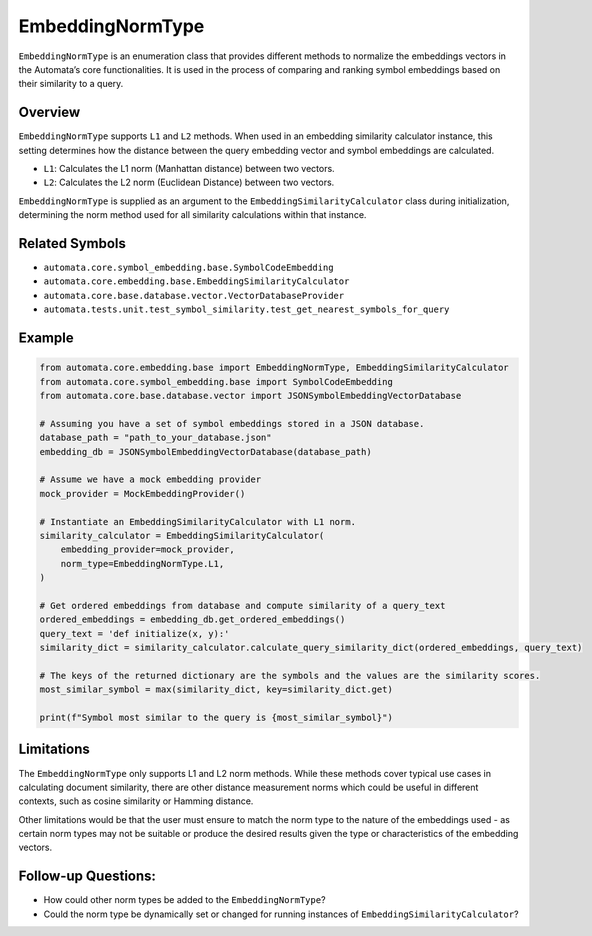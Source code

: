 EmbeddingNormType
=================

``EmbeddingNormType`` is an enumeration class that provides different
methods to normalize the embeddings vectors in the Automata’s core
functionalities. It is used in the process of comparing and ranking
symbol embeddings based on their similarity to a query.

Overview
--------

``EmbeddingNormType`` supports ``L1`` and ``L2`` methods. When used in
an embedding similarity calculator instance, this setting determines how
the distance between the query embedding vector and symbol embeddings
are calculated.

-  ``L1``: Calculates the L1 norm (Manhattan distance) between two
   vectors.
-  ``L2``: Calculates the L2 norm (Euclidean Distance) between two
   vectors.

``EmbeddingNormType`` is supplied as an argument to the
``EmbeddingSimilarityCalculator`` class during initialization,
determining the norm method used for all similarity calculations within
that instance.

Related Symbols
---------------

-  ``automata.core.symbol_embedding.base.SymbolCodeEmbedding``
-  ``automata.core.embedding.base.EmbeddingSimilarityCalculator``
-  ``automata.core.base.database.vector.VectorDatabaseProvider``
-  ``automata.tests.unit.test_symbol_similarity.test_get_nearest_symbols_for_query``

Example
-------

.. code:: python

   from automata.core.embedding.base import EmbeddingNormType, EmbeddingSimilarityCalculator
   from automata.core.symbol_embedding.base import SymbolCodeEmbedding
   from automata.core.base.database.vector import JSONSymbolEmbeddingVectorDatabase

   # Assuming you have a set of symbol embeddings stored in a JSON database.
   database_path = "path_to_your_database.json"
   embedding_db = JSONSymbolEmbeddingVectorDatabase(database_path)

   # Assume we have a mock embedding provider 
   mock_provider = MockEmbeddingProvider()

   # Instantiate an EmbeddingSimilarityCalculator with L1 norm.
   similarity_calculator = EmbeddingSimilarityCalculator(
       embedding_provider=mock_provider,
       norm_type=EmbeddingNormType.L1,
   )

   # Get ordered embeddings from database and compute similarity of a query_text
   ordered_embeddings = embedding_db.get_ordered_embeddings()
   query_text = 'def initialize(x, y):'
   similarity_dict = similarity_calculator.calculate_query_similarity_dict(ordered_embeddings, query_text)

   # The keys of the returned dictionary are the symbols and the values are the similarity scores.
   most_similar_symbol = max(similarity_dict, key=similarity_dict.get)

   print(f"Symbol most similar to the query is {most_similar_symbol}")

Limitations
-----------

The ``EmbeddingNormType`` only supports L1 and L2 norm methods. While
these methods cover typical use cases in calculating document
similarity, there are other distance measurement norms which could be
useful in different contexts, such as cosine similarity or Hamming
distance.

Other limitations would be that the user must ensure to match the norm
type to the nature of the embeddings used - as certain norm types may
not be suitable or produce the desired results given the type or
characteristics of the embedding vectors.

Follow-up Questions:
--------------------

-  How could other norm types be added to the ``EmbeddingNormType``?
-  Could the norm type be dynamically set or changed for running
   instances of ``EmbeddingSimilarityCalculator``?
